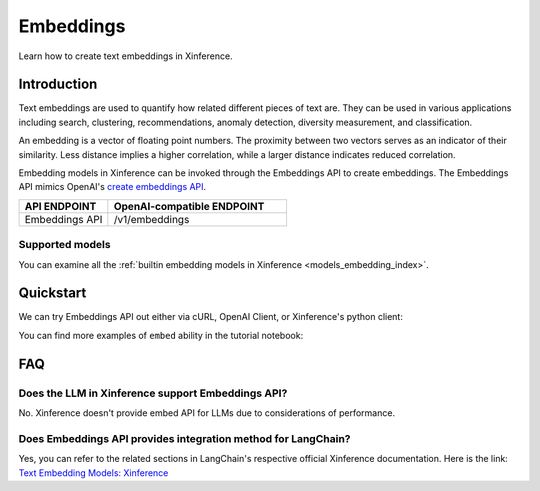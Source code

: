 .. _embed:

=====================
Embeddings
=====================


Learn how to create text embeddings in Xinference.


Introduction
============

Text embeddings are used to quantify how related different pieces of text are. They can be used in various applications including
search, clustering, recommendations, anomaly detection, diversity measurement, and classification.

An embedding is a vector of floating point numbers. The proximity between two vectors serves as an indicator of their similarity. 
Less distance implies a higher correlation, while a larger distance indicates reduced correlation.

Embedding models in Xinference can be invoked through the Embeddings API to create embeddings. 
The Embeddings API mimics OpenAI's `create embeddings API <https://platform.openai.com/docs/api-reference/embeddings/create>`_.

.. list-table:: 
   :widths: 25 50
   :header-rows: 1

   * - API ENDPOINT
     - OpenAI-compatible ENDPOINT

   * - Embeddings API
     - /v1/embeddings


Supported models
-------------------

You can examine all the :ref:`builtin embedding models in Xinference <models_embedding_index>`.


Quickstart
============

We can try Embeddings API out either via cURL, OpenAI Client, or Xinference's python client:

.. tabs::

  .. code-tab:: bash cURL

    curl -X 'POST' \
      'http://<XINFERENCE_HOST>:<XINFERENCE_PORT>/v1/embeddings' \
      -H 'accept: application/json' \
      -H 'Content-Type: application/json' \
      -d '{
        "model": "<MODEL_UID>",
        "input": "What is the capital of China?"
      }'

  .. code-tab:: python OpenAI Python Client

    import openai

    client = openai.Client(
      api_key="cannot be empty", 
      base_url="http://<XINFERENCE_HOST>:<XINFERENCE_PORT>/v1"
    )
    client.embeddings.create(
      model=model_uid, 
      input=["What is the capital of China?"]
    )

  .. code-tab:: python Xinference Python Client

    from xinference.client import Client

    client = Client("http://<XINFERENCE_HOST>:<XINFERENCE_PORT>")

    model = client.get_model("<MODEL_UID>")
    input = "What is the capital of China?"
    model.create_embedding(input)

  .. code-tab:: json output

    {
      "object": "list",
      "model": "<MODEL_UID>",
      "data": [{
        "index": 0,
        "object": "embedding",
        "embedding": [
          -0.014207549393177032, 
          -0.01832585781812668, 
          ...
          -0.03009396605193615,
          0.05420297756791115]
      }],
      "usage": {
        "prompt_tokens": 37,
        "total_tokens": 37
      }
    }


You can find more examples of ``embed`` ability in the tutorial notebook:

.. grid:: 1

   .. grid-item-card:: LangChain Streamlit Doc Chat
      :link: https://github.com/xorbitsai/inference/blob/main/examples/LangChain_Streamlit_Doc_Chat.py
      
      Learn from an example demonstrating how to use embed API via LangChain


FAQ
========

Does the LLM in Xinference support Embeddings API?
------------------------------------------------------------

No. Xinference doesn't provide embed API for LLMs due to considerations of performance.


Does Embeddings API provides integration method for LangChain?
-----------------------------------------------------------------------------------

Yes, you can refer to the related sections in LangChain's respective official Xinference documentation.
Here is the link: `Text Embedding Models: Xinference <https://python.langchain.com/docs/integrations/text_embedding/xinference>`_ 